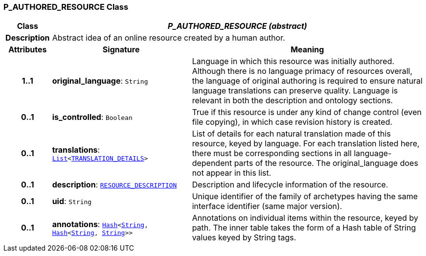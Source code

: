 === P_AUTHORED_RESOURCE Class

[cols="^1,3,5"]
|===
h|*Class*
2+^h|*__P_AUTHORED_RESOURCE (abstract)__*

h|*Description*
2+a|Abstract idea of an online resource created by a human author.

h|*Attributes*
^h|*Signature*
^h|*Meaning*

h|*1..1*
|*original_language*: `String`
a|Language in which this resource was initially authored. Although there is no language primacy of resources overall, the language of original authoring is required to ensure natural language translations can preserve quality. Language is relevant in both the description and ontology sections.

h|*0..1*
|*is_controlled*: `Boolean`
a|True if this resource is under any kind of change control (even file copying), in which case revision history is created.

h|*0..1*
|*translations*: `link:/releases/BASE/{base_release}/foundation_types.html#_list_class[List^]<link:/releases/BASE/{base_release}/resource.html#_translation_details_class[TRANSLATION_DETAILS^]>`
a|List of details for each natural translation made of this resource, keyed by language. For each translation listed here, there must be corresponding sections in all language-dependent parts of the resource. The original_language does not appear in this list.

h|*0..1*
|*description*: `link:/releases/BASE/{base_release}/resource.html#_resource_description_class[RESOURCE_DESCRIPTION^]`
a|Description and lifecycle information of the resource.

h|*0..1*
|*uid*: `String`
a|Unique identifier of the family of archetypes having the same interface identifier (same major version).

h|*0..1*
|*annotations*: `link:/releases/BASE/{base_release}/foundation_types.html#_hash_class[Hash^]<link:/releases/BASE/{base_release}/foundation_types.html#_string_class[String^], link:/releases/BASE/{base_release}/foundation_types.html#_hash_class[Hash^]<link:/releases/BASE/{base_release}/foundation_types.html#_string_class[String^], link:/releases/BASE/{base_release}/foundation_types.html#_string_class[String^]>>`
a|Annotations on individual items within the resource, keyed by path. The inner table takes the form of a Hash table of String values keyed by String tags.
|===
